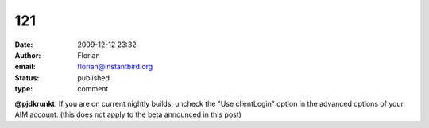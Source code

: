 121
###
:date: 2009-12-12 23:32
:author: Florian
:email: florian@instantbird.org
:status: published
:type: comment

**@pjdkrunkt**: If you are on current nightly builds, uncheck the "Use clientLogin" option in the advanced options of your AIM account. (this does not apply to the beta announced in this post)
